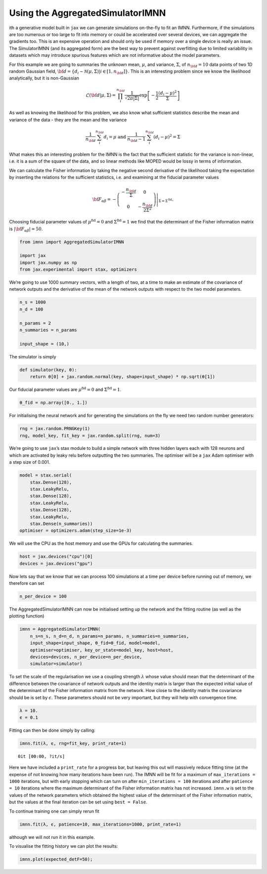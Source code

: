 Using the AggregatedSimulatorIMNN
=================================

ith a generative model built in ``jax`` we can generate simulations
on-the-fly to fit an IMNN. Furthermore, if the simulations are too
numerous or too large to fit into memory or could be accelerated over
several devices, we can aggregate the gradients too. This is an
expensive operation and should only be used if memory over a single
device is really an issue. The SimulatorIMNN (and its aggregated form)
are the best way to prevent against overfitting due to limited
variability in datasets which may introduce spurious features which are
not informative about the model parameters.

For this example we are going to summaries the unknown mean,
:math:`\mu`, and variance, :math:`\Sigma`, of :math:`n_{\bf d}=10` data
points of two 1D random Gaussian field,
:math:`{\bf d}=\{d_i\sim\mathcal{N}(\mu,\Sigma)|i\in[1, n_{\bf d}]\}`.
This is an interesting problem since we know the likelihood
analytically, but it is non-Gaussian

.. math:: \mathcal{L}({\bf d}|\mu,\Sigma) = \prod_i^{n_{\bf d}}\frac{1}{\sqrt{2\pi|\Sigma|}}\exp\left[-\frac{1}{2}\frac{(d_i-\mu)^2}{\Sigma}\right]

As well as knowing the likelihood for this problem, we also know what
sufficient statistics describe the mean and variance of the data - they
are the mean and the variance

.. math:: \frac{1}{n_{\bf d}}\sum_i^{n_{\bf d}}d_i = \mu\textrm{  and  }\frac{1}{n_{\bf d}-1}\sum_i^{n_{\bf d}}(d_i-\mu)^2=\Sigma

What makes this an interesting problem for the IMNN is the fact that the
sufficient statistic for the variance is non-linear, i.e. it is a sum of
the square of the data, and so linear methods like MOPED would be lossy
in terms of information.

We can calculate the Fisher information by taking the negative second
derivative of the likelihood taking the expectation by inserting the
relations for the sufficient statistics, i.e. and examining at the
fiducial parameter values

.. math:: {\bf F}_{\alpha\beta} = -\left.\left(\begin{array}{cc}\displaystyle-\frac{n_{\bf d}}{\Sigma}&0\\0&\displaystyle-\frac{n_{\bf d}}{2\Sigma^2}\end{array}\right)\right|_{\Sigma=\Sigma^{\textrm{fid}}}.

Choosing fiducial parameter values of :math:`\mu^\textrm{fid}=0` and
:math:`\Sigma^\textrm{fid}=1` we find that the determinant of the Fisher
information matrix is :math:`|{\bf F}_{\alpha\beta}|=50`.

.. code:: ipython3

    from imnn import AggregatedSimulatorIMNN
    
    import jax
    import jax.numpy as np
    from jax.experimental import stax, optimizers

We’re going to use 1000 summary vectors, with a length of two, at a time
to make an estimate of the covariance of network outputs and the
derivative of the mean of the network outputs with respect to the two
model parameters.

.. code:: ipython3

    n_s = 1000
    n_d = 100
    
    n_params = 2
    n_summaries = n_params
    
    input_shape = (10,)

The simulator is simply

.. code:: ipython3

    def simulator(key, θ):
        return θ[0] + jax.random.normal(key, shape=input_shape) * np.sqrt(θ[1])

Our fiducial parameter values are :math:`\mu^\textrm{fid}=0` and
:math:`\Sigma^\textrm{fid}=1`.

.. code:: ipython3

    θ_fid = np.array([0., 1.])

For initialising the neural network and for generating the simulations
on the fly we need two random number generators:

.. code:: ipython3

    rng = jax.random.PRNGKey(1)
    rng, model_key, fit_key = jax.random.split(rng, num=3)

We’re going to use ``jax``\ ’s stax module to build a simple network
with three hidden layers each with 128 neurons and which are activated
by leaky relu before outputting the two summaries. The optimiser will be
a ``jax`` Adam optimiser with a step size of 0.001.

.. code:: ipython3

    model = stax.serial(
        stax.Dense(128),
        stax.LeakyRelu,
        stax.Dense(128),
        stax.LeakyRelu,
        stax.Dense(128),
        stax.LeakyRelu,
        stax.Dense(n_summaries))
    optimiser = optimizers.adam(step_size=1e-3)

We will use the CPU as the host memory and use the GPUs for calculating
the summaries.

.. code:: ipython3

    host = jax.devices("cpu")[0]
    devices = jax.devices("gpu")

Now lets say that we know that we can process 100 simulations at a time
per device before running out of memory, we therefore can set

.. code:: ipython3

    n_per_device = 100

The AggregatedSimulatorIMNN can now be initialised setting up the
network and the fitting routine (as well as the plotting function)

.. code:: ipython3

    imnn = AggregatedSimulatorIMNN(
        n_s=n_s, n_d=n_d, n_params=n_params, n_summaries=n_summaries, 
        input_shape=input_shape, θ_fid=θ_fid, model=model, 
        optimiser=optimiser, key_or_state=model_key, host=host,
        devices=devices, n_per_device=n_per_device,
        simulator=simulator)

To set the scale of the regularisation we use a coupling strength
:math:`\lambda` whose value should mean that the determinant of the
difference between the covariance of network outputs and the identity
matrix is larger than the expected initial value of the determinant of
the Fisher information matrix from the network. How close to the
identity matrix the covariance should be is set by :math:`\epsilon`.
These parameters should not be very important, but they will help with
convergence time.

.. code:: ipython3

    λ = 10.
    ϵ = 0.1

Fitting can then be done simply by calling:

.. code:: ipython3

    imnn.fit(λ, ϵ, rng=fit_key, print_rate=1)



.. parsed-literal::

    0it [00:00, ?it/s]


Here we have included a ``print_rate`` for a progress bar, but leaving
this out will massively reduce fitting time (at the expense of not
knowing how many iterations have been run). The IMNN will be fit for a
maximum of ``max_iterations = 1000`` iterations, but with early stopping
which can turn on after ``min_iterations = 100`` iterations and after
``patience = 10`` iterations where the maximum determinant of the Fisher
information matrix has not increased. ``imnn.w`` is set to the values of
the network parameters which obtained the highest value of the
determinant of the Fisher information matrix, but the values at the
final iteration can be set using ``best = False``.

To continue training one can simply rerun fit

.. code:: python

   imnn.fit(λ, ϵ, patience=10, max_iterations=1000, print_rate=1)

although we will not run it in this example.

To visualise the fitting history we can plot the results:

.. code:: ipython3

    imnn.plot(expected_detF=50);



.. image:: output_23_0.png

